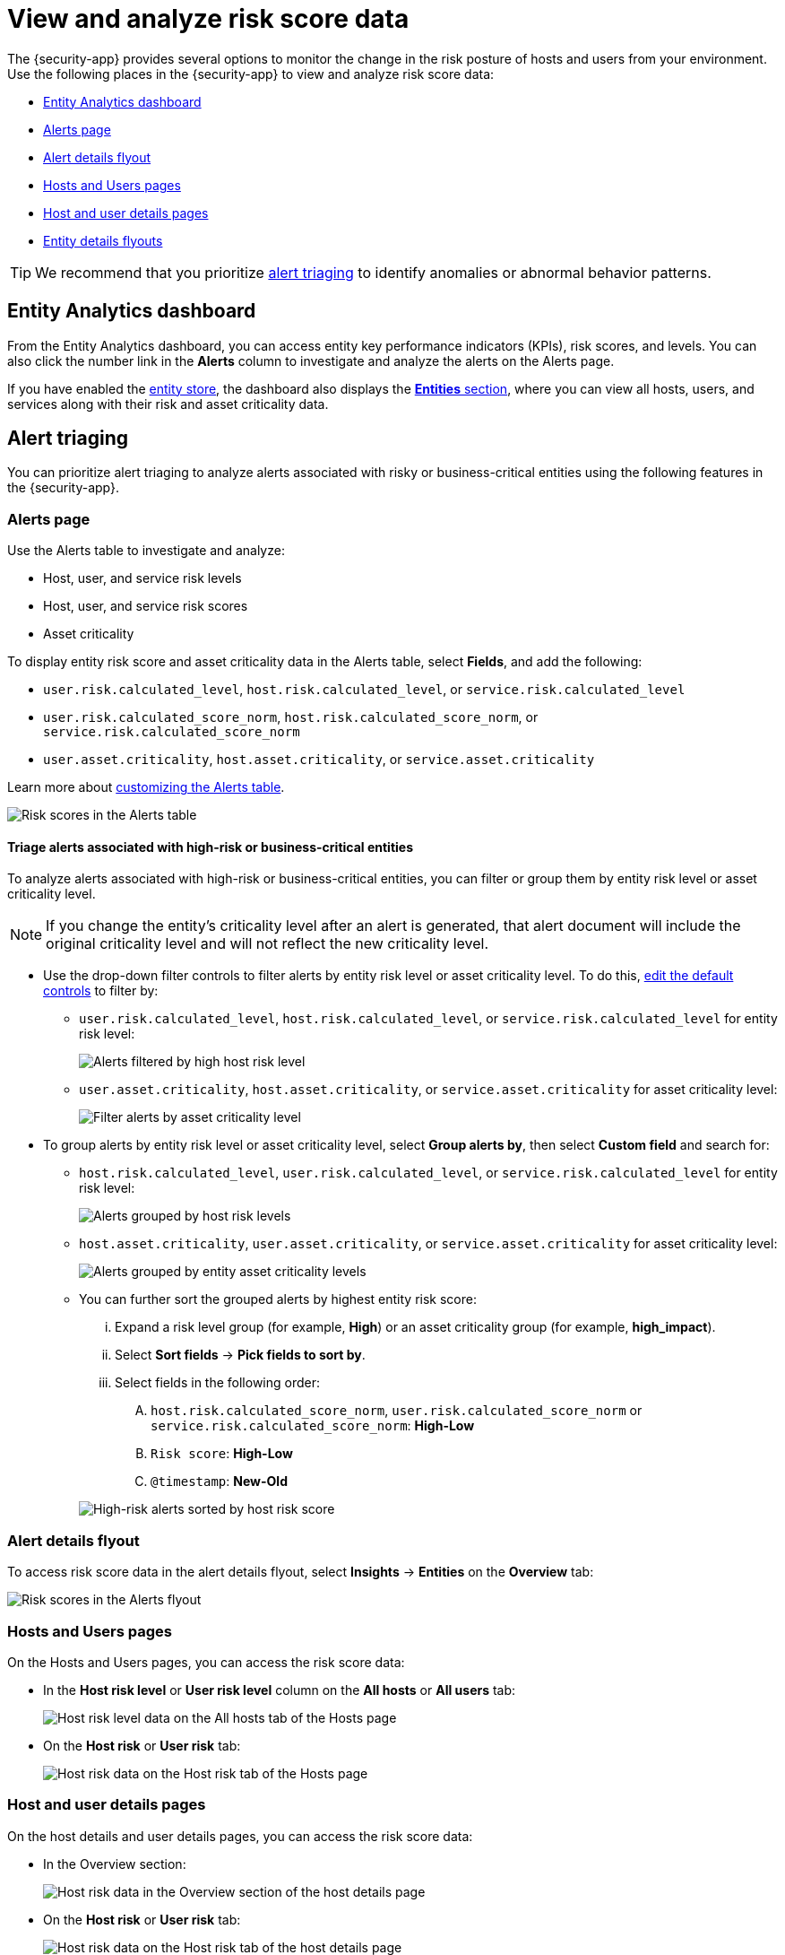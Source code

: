 [[analyze-risk-score-data]]
= View and analyze risk score data

The {security-app} provides several options to monitor the change in the risk posture of hosts and users from your environment. Use the following places in the {security-app} to view and analyze risk score data:

* <<entity-analytics-dashboard, Entity Analytics dashboard>>
* <<alerts-page, Alerts page>>
* <<alert-details-flyout, Alert details flyout>>
* <<hosts-users-pages, Hosts and Users pages>>
* <<host-user-details-pages, Host and user details pages>>
* <<entity-details-flyouts, Entity details flyouts>>

TIP: We recommend that you prioritize <<alert-triaging, alert triaging>> to identify anomalies or abnormal behavior patterns.

[discrete]
[[entity-analytics-dashboard]]
== Entity Analytics dashboard

From the Entity Analytics dashboard, you can access entity key performance indicators (KPIs), risk scores, and levels. You can also click the number link in the **Alerts** column to investigate and analyze the alerts on the Alerts page.

If you have enabled the <<entity-store, entity store>>, the dashboard also displays the <<entity-entities, **Entities** section>>, where you can view all hosts, users, and services along with their risk and asset criticality data.

[discrete]
[[alert-triaging]]
== Alert triaging 
You can prioritize alert triaging to analyze alerts associated with risky or business-critical entities using the following features in the {security-app}. 

[discrete]
[[alerts-page]]
=== Alerts page

Use the Alerts table to investigate and analyze:

* Host, user, and service risk levels
* Host, user, and service risk scores
* Asset criticality

To display entity risk score and asset criticality data in the Alerts table, select **Fields**, and add the following:

* `user.risk.calculated_level`, `host.risk.calculated_level`, or `service.risk.calculated_level`
* `user.risk.calculated_score_norm`, `host.risk.calculated_score_norm`, or `service.risk.calculated_score_norm`
* `user.asset.criticality`, `host.asset.criticality`, or `service.asset.criticality`

Learn more about <<customize-the-alerts-table, customizing the Alerts table>>.

[role="screenshot"]
image::images/alerts-table-rs.png[Risk scores in the Alerts table]

[discrete]
[[triage-alerts-associated-with-high-risk-or-business-critical-entities]]
==== Triage alerts associated with high-risk or business-critical entities

To analyze alerts associated with high-risk or business-critical entities, you can filter or group them by entity risk level or asset criticality level.

NOTE: If you change the entity's criticality level after an alert is generated, that alert document will include the original criticality level and will not reflect the new criticality level.

* Use the drop-down filter controls to filter alerts by entity risk level or asset criticality level. To do this, <<drop-down-filter-controls, edit the default controls>> to filter by:

** `user.risk.calculated_level`, `host.risk.calculated_level`, or `service.risk.calculated_level` for entity risk level:
+
[role="screenshot"]
image::images/filter-by-host-risk-level.png[Alerts filtered by high host risk level]

** `user.asset.criticality`, `host.asset.criticality`, or `service.asset.criticality`  for asset criticality level:
+
[role="screenshot"]
image::images/filter-by-asset-criticality.png[Filter alerts by asset criticality level]

* To group alerts by entity risk level or asset criticality level, select **Group alerts by**, then select **Custom field** and search for:

** `host.risk.calculated_level`, `user.risk.calculated_level`, or `service.risk.calculated_level` for entity risk level:
+
[role="screenshot"]
image::images/group-by-host-risk-level.png[Alerts grouped by host risk levels]

** `host.asset.criticality`, `user.asset.criticality`, or `service.asset.criticality` for asset criticality level:
+
[role="screenshot"]
image::images/group-by-asset-criticality.png[Alerts grouped by entity asset criticality levels]

** You can further sort the grouped alerts by highest entity risk score:
+
--
... Expand a risk level group (for example, **High**) or an asset criticality group (for example, **high_impact**).
... Select **Sort fields** → **Pick fields to sort by**.
... Select fields in the following order:
.... `host.risk.calculated_score_norm`, `user.risk.calculated_score_norm` or `service.risk.calculated_score_norm`: **High-Low**
.... `Risk score`: **High-Low**
.... `@timestamp`: **New-Old**
--
+
[role="screenshot"]
image::images/hrl-sort-by-host-risk-score.png[High-risk alerts sorted by host risk score]

[discrete]
[[alert-details-flyout]]
=== Alert details flyout

To access risk score data in the alert details flyout, select **Insights** -> **Entities** on the **Overview** tab:

[role="screenshot"]
image::images/alerts-flyout-rs.png[Risk scores in the Alerts flyout]

[discrete]
[[hosts-users-pages]]
=== Hosts and Users pages

On the Hosts and Users pages, you can access the risk score data:

* In the **Host risk level** or **User risk level** column on the **All hosts** or **All users** tab:
+
[role="screenshot"]
image::images/hosts-hr-level.png[Host risk level data on the All hosts tab of the Hosts page]

* On the **Host risk** or **User risk** tab:
+
[role="screenshot"]
image::images/hosts-hr-data.png[Host risk data on the Host risk tab of the Hosts page]

[discrete]
[[host-user-details-pages]]
=== Host and user details pages

On the host details and user details pages, you can access the risk score data:

* In the Overview section:
+
[role="screenshot"]
image::images/host-details-overview.png[Host risk data in the Overview section of the host details page]

* On the **Host risk** or **User risk** tab:
+
[role="screenshot"]
image::images/host-details-hr-tab.png[Host risk data on the Host risk tab of the host details page]

[discrete]
[[entity-details-flyouts]]
=== Entity details flyouts

In the entity details flyouts, you can access the risk score data in the risk summary section:

[role="screenshot"]
image::images/risk-summary.png[Host risk data in the Host risk summary section]
